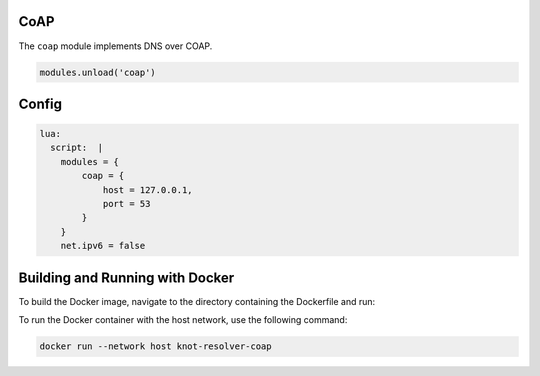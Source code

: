 .. _mod-coap:

CoAP
==============

The ``coap`` module implements DNS over COAP.

.. code-block:: lua

        modules.unload('coap')

Config
================
.. code-block:: yaml

    lua:
      script:  |
        modules = {
            coap = {
                host = 127.0.0.1,
                port = 53
            }
        }
        net.ipv6 = false


Building and Running with Docker
================================

To build the Docker image, navigate to the directory containing the Dockerfile and run:

.. code-block:: bash
    docker build -t knot-resolver-coap .

To run the Docker container with the host network, use the following command:

.. code-block:: bash

    docker run --network host knot-resolver-coap
